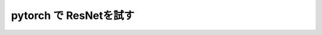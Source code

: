 ================================================
pytorch で ResNetを試す
================================================










